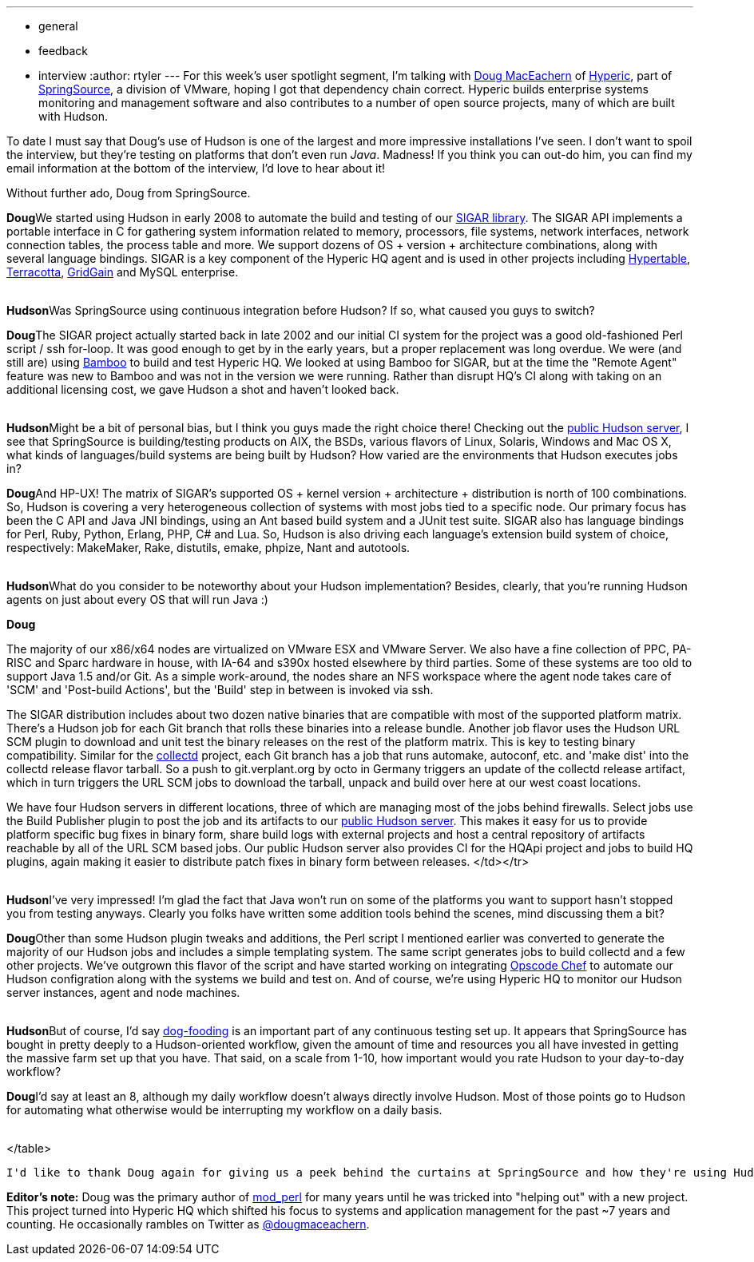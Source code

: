 ---
:layout: post
:title: "Spotlight on: SpringSource"
:nodeid: 192
:created: 1267108200
:tags:
  - general
  - feedback
  - interview
:author: rtyler
---
For this week's user spotlight segment, I'm talking with https://twitter.com/dougmaceachern[Doug MacEachern] of https://www.crunchbase.com/company/hyperic[Hyperic], part of https://www.crunchbase.com/company/springsource[SpringSource], a division of VMware, hoping I got that dependency chain correct. Hyperic builds enterprise systems monitoring and management software and also contributes to a number of open source projects, many of which are built with Hudson.

To date I must say that Doug's use of Hudson is one of the largest and more impressive installations I've seen. I don't want to spoil the interview, but they're testing on platforms that don't even run _Java_. Madness! If you think you can out-do him, you can find my email information at the bottom of the interview, I'd love to hear about it!

Without further ado, Doug from SpringSource.
// break+++<table border="0">++++++<tr>++++++<td align="center">++++++<strong>+++Hudson+++</strong>++++++</td>++++++<td>+++Doug, can you tell us a little bit more about what SpringSource is using Hudson for? How long has SpringSource been using it?+++</td>++++++</tr>+++

+++<tr>++++++<td align="center" valign="top">++++++<strong>+++Doug+++</strong>++++++</td>++++++<td>+++We started using Hudson in early 2008 to automate the build and testing of our +++<a href="https://sigar.hyperic.com/">+++SIGAR library+++</a>+++.  The SIGAR API implements a portable interface in C for gathering system information related to memory, processors, file systems, network interfaces, network connection tables, the process table and more.  We support dozens of OS + version + architecture combinations, along with several language bindings.  SIGAR is a key component of the Hyperic HQ agent and is used in other projects including +++<a id="aptureLink_WX9L4DHx0m" href="https://en.wikipedia.org/wiki/Hypertable">+++Hypertable+++</a>+++, +++<a id="aptureLink_Fy6elgHTOH" href="https://www.crunchbase.com/company/terracota">+++Terracotta+++</a>+++, +++<a id="aptureLink_RhcetOJ6YC" href="https://www.gridgain.com/">+++GridGain+++</a>+++ and MySQL enterprise.+++</td>++++++</tr>+++
+++<tr>++++++<td>++++++<br>++++++</br>++++++</td>++++++</tr>+++



+++<tr>++++++<td align="center">++++++<strong>+++Hudson+++</strong>++++++</td>++++++<td>+++Was SpringSource using continuous integration before Hudson? If so, what caused you guys to switch?+++</td>++++++</tr>+++

+++<tr>++++++<td align="center" valign="top">++++++<strong>+++Doug+++</strong>++++++</td>++++++<td>+++The SIGAR project actually started back in late 2002 and our initial CI system for the project was a good old-fashioned Perl script / ssh for-loop.  It was good enough to get by in the early years, but a proper replacement was long overdue.  We were (and still are) using +++<a id="aptureLink_koprNR3BrL" href="https://www.atlassian.com/software/bamboo/">+++Bamboo+++</a>+++ to build and test Hyperic HQ.  We looked at using Bamboo for SIGAR, but at the time the "Remote Agent" feature was new to Bamboo and was not in the version we were running. Rather than disrupt HQ's CI along with taking on an additional licensing cost, we gave Hudson a shot and haven't looked back.+++</td>++++++</tr>+++
+++<tr>++++++<td>++++++<br>++++++</br>++++++</td>++++++</tr>+++




+++<tr>++++++<td align="center">++++++<strong>+++Hudson+++</strong>++++++</td>++++++<td>+++Might be a bit of personal bias, but I think you guys made the right choice there! Checking out the +++<a href="https://hudson.hyperic.com">+++public Hudson server+++</a>+++, I see that SpringSource is building/testing products on AIX, the BSDs, various flavors of Linux, Solaris, Windows and Mac OS X, what kinds of languages/build systems are being built by Hudson? How varied are the environments that Hudson executes jobs in?+++</td>++++++</tr>+++

+++<tr>++++++<td align="center" valign="top">++++++<strong>+++Doug+++</strong>++++++</td>++++++<td>+++And HP-UX! The matrix of SIGAR's supported OS + kernel version + architecture + distribution is north of 100 combinations.  So, Hudson is covering a very heterogeneous collection of systems with most jobs tied to a specific node.  Our primary focus has been the C API and Java JNI bindings, using an Ant based build system and a JUnit test suite.  SIGAR also has language bindings for Perl, Ruby, Python, Erlang, PHP, C# and Lua.  So, Hudson is also driving each language's extension build system of choice, respectively: MakeMaker, Rake, distutils, emake, phpize, Nant and autotools.+++</td>++++++</tr>+++
+++<tr>++++++<td>++++++<br>++++++</br>++++++</td>++++++</tr>+++


+++<tr>++++++<td align="center">++++++<strong>+++Hudson+++</strong>++++++</td>++++++<td>+++What do you consider to be noteworthy about your Hudson implementation? Besides, clearly, that you're running Hudson agents on just about every OS that will run Java :)+++</td>++++++</tr>+++

+++<tr>++++++<td align="center" valign="top">++++++<strong>+++Doug+++</strong>++++++</td>++++++<td>++++++<p>+++The majority of our x86/x64 nodes are virtualized on VMware ESX and VMware Server.  We also have a fine collection of PPC, PA-RISC and Sparc hardware in house, with IA-64 and s390x hosted elsewhere by third parties.  Some of these systems are too old to support Java 1.5 and/or Git.  As a simple work-around, the nodes share an NFS workspace where the agent node takes care of 'SCM' and 'Post-build Actions', but the 'Build' step in between is invoked via ssh.+++</p>++++++<p>+++The SIGAR distribution includes about two dozen native binaries that are compatible with most of the supported platform matrix.  There's a Hudson job for each Git branch that rolls these binaries into a release bundle. Another job flavor uses the Hudson URL SCM plugin to download and unit test the binary releases on the rest of the platform matrix.  This is key to testing binary compatibility.  Similar for the +++<a href="https://collectd.org">+++collectd+++</a>+++ project, each Git branch has a job that runs automake, autoconf, etc. and 'make dist' into the collectd release flavor tarball.  So a push to git.verplant.org by octo in Germany triggers an update of the collectd release artifact, which in turn triggers the URL SCM jobs to download the tarball, unpack and build over here at our west coast locations.+++</p>++++++<p>+++We have four Hudson servers in different locations, three of which are managing most of the jobs behind firewalls.  Select jobs use the Build Publisher plugin to post the job and its artifacts to our +++<a href="https://hudson.hyperic.com">+++public Hudson server+++</a>+++. This makes it easy for us to provide platform specific bug fixes in binary form, share build logs with external projects and host a central repository of artifacts reachable by all of the URL SCM based jobs. Our public Hudson server also provides CI for the HQApi project and jobs to build HQ plugins, again making it easier to distribute patch fixes in binary form between releases.
</td></tr>
+++<tr>++++++<td>++++++<br>++++++</br>++++++</td>++++++</tr>+++


+++<tr>++++++<td align="center">++++++<strong>+++Hudson+++</strong>++++++</td>++++++<td>+++I've very impressed! I'm glad the fact that Java won't run on some of the platforms you want to support hasn't stopped you from testing anyways. Clearly you folks have written some addition tools behind the scenes, mind discussing them a bit?+++</td>++++++</tr>+++

+++<tr>++++++<td align="center" valign="top">++++++<strong>+++Doug+++</strong>++++++</td>++++++<td>+++Other than some Hudson plugin tweaks and additions, the Perl script I mentioned earlier was converted to generate the majority of our Hudson jobs and includes a simple templating system.  The same script generates jobs to build collectd and a few other projects.  We've outgrown this flavor of the script and have started working on integrating +++<a href="https://www.opscode.com/chef">+++Opscode Chef+++</a>+++ to automate our Hudson configration along with the systems we build and test on. And of course, we're using Hyperic HQ to monitor our Hudson server instances, agent and node machines.+++</td>++++++</tr>+++
+++<tr>++++++<td>++++++<br>++++++</br>++++++</td>++++++</tr>+++


+++<tr>++++++<td align="center">++++++<strong>+++Hudson+++</strong>++++++</td>++++++<td>+++But of course, I'd say +++<a id="aptureLink_WWkmPVpHxI" href="https://en.wikipedia.org/wiki/Eating%20one%27s%20own%20dog%20food">+++dog-fooding+++</a>+++ is an important part of any continuous testing set up. It appears that SpringSource has bought in pretty deeply to a Hudson-oriented workflow, given the amount of time and resources you all have invested in getting the massive farm set up that you have. That said, on a scale from 1-10, how important would you rate Hudson to your day-to-day workflow?+++</td>++++++</tr>+++

+++<tr>++++++<td align="center" valign="top">++++++<strong>+++Doug+++</strong>++++++</td>++++++<td>+++I'd say at least an 8, although my daily workflow doesn't always directly involve Hudson.  Most of those points go to Hudson for automating what otherwise would be interrupting my workflow on a daily basis.+++</td>++++++</tr>+++
+++<tr>++++++<td>++++++<br>++++++</br>++++++</td>++++++</tr>+++

</table>

----


I'd like to thank Doug again for giving us a peek behind the curtains at SpringSource and how they're using Hudson. If you would like to discuss your organization or company's use of Hudson for Continuous Blog, you can contact me at `tyler` at `linux.com`



----
**Editor's note:** Doug was the primary author of +++<a id="aptureLink_qgVLRGgSjp" href="https://en.wikipedia.org/wiki/Mod%20perl">+++mod_perl+++</a>+++ for many years until he was tricked into "helping out" with a new project.  This project turned into Hyperic HQ which shifted his focus to systems and application management for the past ~7 years and counting.  He occasionally rambles on Twitter as +++<a id="aptureLink_1GSwGzVfcP" href="https://twitter.com/dougmaceachern">+++@dougmaceachern+++</a>+++.+++</p>++++++</td>++++++</tr>++++++</table>+++
